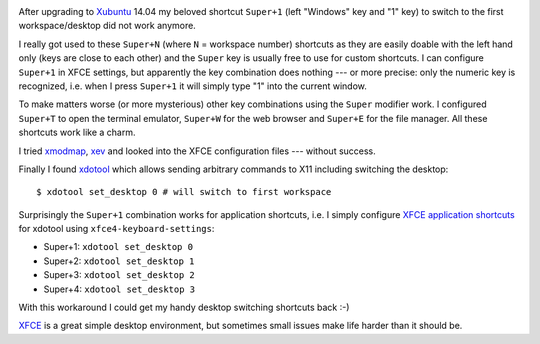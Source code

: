 .. link: 
.. description: 
.. tags: xfce
.. date: 2014/05/29 17:44:44
.. title: XFCE desktop switch with Super key
.. slug: xfce-desktop-switch-with-super-key

.. image:: ../galleries/xfce-logo.png
   :class: left

After upgrading to Xubuntu_ 14.04 my beloved shortcut ``Super+1`` (left "Windows" key and "1" key) to switch to the first workspace/desktop did not work anymore.

.. TEASER_END

I really got used to these ``Super+N`` (where ``N`` = workspace number) shortcuts as they are easily doable with the left hand only (keys are close to each other) and the ``Super`` key is usually free to use for custom shortcuts.
I can configure ``Super+1`` in XFCE settings, but apparently the key combination does nothing --- or more precise: only the numeric key is recognized, i.e. when I press ``Super+1`` it will simply type "1" into the current window.

To make matters worse (or more mysterious) other key combinations using the ``Super`` modifier work. I configured ``Super+T`` to open the terminal emulator, ``Super+W`` for the web browser and ``Super+E`` for the file manager.
All these shortcuts work like a charm.

I tried xmodmap_, xev_ and looked into the XFCE configuration files --- without success.

Finally I found xdotool_ which allows sending arbitrary commands to X11 including switching the desktop::

    $ xdotool set_desktop 0 # will switch to first workspace

Surprisingly the ``Super+1`` combination works for application shortcuts, i.e. I simply configure `XFCE application shortcuts`_ for xdotool using ``xfce4-keyboard-settings``:

* Super+1: ``xdotool set_desktop 0`` 
* Super+2: ``xdotool set_desktop 1`` 
* Super+3: ``xdotool set_desktop 2`` 
* Super+4: ``xdotool set_desktop 3`` 

With this workaround I could get my handy desktop switching shortcuts back :-)

XFCE_ is a great simple desktop environment, but sometimes small issues make life harder than it should be.

.. _Xubuntu: http://xubuntu.org
.. _xmodmap: http://manpages.ubuntu.com/manpages/trusty/man1/xmodmap.1.html
.. _xev: http://manpages.ubuntu.com/manpages/trusty/man1/xev.1.html
.. _xdotool: http://www.semicomplete.com/projects/xdotool/
.. _XFCE application shortcuts: http://docs.xfce.org/xfce/xfce4-settings/keyboard#application_shortcuts
.. _XFCE: http://www.xfce.org/
